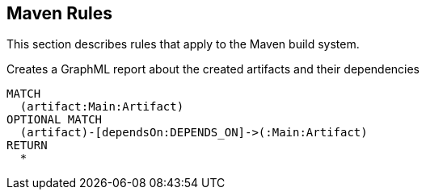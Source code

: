 [[maven:Default]]
[role=group,includesConcepts="maven:*"]
== Maven Rules

This section describes rules that apply to the Maven build system.

[[maven:MainArtifactDependencies.graphml]]
[source,cypher,role=concept]
.Creates a GraphML report about the created artifacts and their dependencies
----
MATCH
  (artifact:Main:Artifact)
OPTIONAL MATCH
  (artifact)-[dependsOn:DEPENDS_ON]->(:Main:Artifact)
RETURN
  *
----
